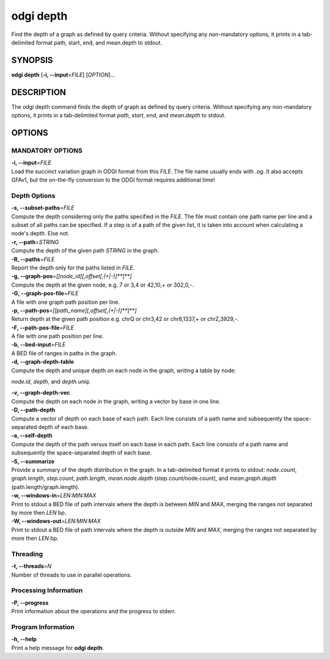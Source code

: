 .. _odgi depth:

#########
odgi depth
#########

Find the depth of a graph as defined by query criteria. Without specifying any non-mandatory options, it prints in a tab-delimited format path, start, end, and mean.depth to stdout.

SYNOPSIS
========

**odgi depth** [**-i, --input**\ =\ *FILE*] [*OPTION*]…

DESCRIPTION
===========

The odgi depth command finds the depth of graph as defined by query
criteria. Without specifying any non-mandatory options, it prints in a tab-delimited
format *path*, *start*, *end*, and *mean.depth* to stdout.

OPTIONS
=======

MANDATORY OPTIONS
--------------

| **-i, --input**\ =\ *FILE*
| Load the succinct variation graph in ODGI format from this *FILE*. The file name usually ends with *.og*. It also accepts GFAv1, but the on-the-fly conversion to the ODGI format requires additional time!

Depth Options
-------------

| **-s, --subset-paths**\ =\ *FILE*
| Compute the depth considering only the paths specified in the *FILE*.
  The file must contain one path name per line and a subset of all paths
  can be specified. If a step is of a path of the given list, it is taken into account when calculating a node's depth. Else not.

| **-r, --path**\ =\ *STRING*
| Compute the depth of the given path *STRING* in the graph.

| **-R, --paths**\ =\ *FILE*
| Report the depth only for the paths listed in *FILE*.

| **-g, --graph-pos**\ =\ *[[node_id][,offset[,(+|-)]\ *\ **]**\ *]*
| Compute the depth at the given node, e.g. 7 or 3,4 or 42,10,+ or
  302,0,-.

| **-G, --graph-pos-file**\ =\ *FILE*
| A file with one graph path position per line.

| **-p, --path-pos**\ =\ *[[path_name][,offset[,(+|-)]\ *\ **]**\ *]*
| Return depth at the given path position e.g. chrQ or chr3,42 or
  chr8,1337,+ or chrZ,3929,-.

| **-F, --path-pos-file**\ =\ *FILE*
| A file with one path position per line.

| **-b, --bed-input**\ =\ *FILE*
| A BED file of ranges in paths in the graph.

| **-d, --graph-depth-table**
| Compute the depth and unique depth on each node in the graph, writing a table by node:
*node.id*, *depth*, and *depth.uniq*.

| **-v, --graph-depth-vec**
| Compute the depth on each node in the graph, writing a vector by base in one line.

| **-D, --path-depth**
| Compute a vector of depth on each base of each path. Each line consists of a path name
 and subsequently the space-separated depth of each base.

| **-a, --self-depth**
| Compute the depth of the path versus itself on each base in each path. Each line consists of a path name
 and subsequently the space-separated depth of each base.

| **-S, --summarize**
| Provide a summary of the depth distribution in the graph. In a tab-delimited format it
 prints to stdout: *node.count*, *graph.length*, *step.count*, *path.length*,
  *mean.node.depth* (step.count/node.count), and *mean.graph.depth* (path.length/graph.length).

| **-w, --windows-in**\ =\ *LEN:MIN:MAX*
| Print to stdout a BED file of path intervals where the depth is between *MIN* and
 *MAX*, merging the ranges not separated by more then *LEN* bp.

| **-W, --windows-out**\ =\ *LEN:MIN:MAX*
| Print to stdout a BED file of path intervals where the depth is outside *MIN* and
 *MAX*, merging the ranges not separated by more then *LEN* bp.

Threading
---------

| **-t, --threads**\ =\ *N*
| Number of threads to use in parallel operations.

Processing Information
----------------------

| **-P, --progress**
| Print information about the operations and the progress to stderr.

Program Information
-------------------

| **-h, --help**
| Print a help message for **odgi depth**.

..
	EXIT STATUS
	===========
	
	| **0**
	| Success.
	
	| **1**
	| Failure (syntax or usage error; parameter error; file processing
	  failure; unexpected error).
	
	BUGS
	====
	
	Refer to the **odgi** issue tracker at
	https://github.com/pangenome/odgi/issues.
